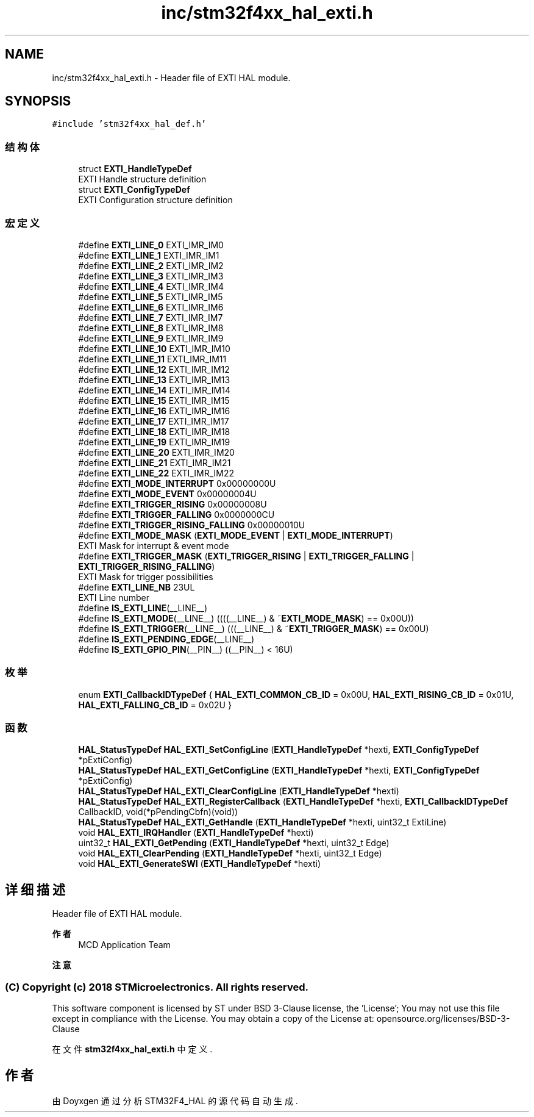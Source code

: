 .TH "inc/stm32f4xx_hal_exti.h" 3 "2020年 八月 7日 星期五" "Version 1.24.0" "STM32F4_HAL" \" -*- nroff -*-
.ad l
.nh
.SH NAME
inc/stm32f4xx_hal_exti.h \- Header file of EXTI HAL module\&.  

.SH SYNOPSIS
.br
.PP
\fC#include 'stm32f4xx_hal_def\&.h'\fP
.br

.SS "结构体"

.in +1c
.ti -1c
.RI "struct \fBEXTI_HandleTypeDef\fP"
.br
.RI "EXTI Handle structure definition "
.ti -1c
.RI "struct \fBEXTI_ConfigTypeDef\fP"
.br
.RI "EXTI Configuration structure definition "
.in -1c
.SS "宏定义"

.in +1c
.ti -1c
.RI "#define \fBEXTI_LINE_0\fP   EXTI_IMR_IM0"
.br
.ti -1c
.RI "#define \fBEXTI_LINE_1\fP   EXTI_IMR_IM1"
.br
.ti -1c
.RI "#define \fBEXTI_LINE_2\fP   EXTI_IMR_IM2"
.br
.ti -1c
.RI "#define \fBEXTI_LINE_3\fP   EXTI_IMR_IM3"
.br
.ti -1c
.RI "#define \fBEXTI_LINE_4\fP   EXTI_IMR_IM4"
.br
.ti -1c
.RI "#define \fBEXTI_LINE_5\fP   EXTI_IMR_IM5"
.br
.ti -1c
.RI "#define \fBEXTI_LINE_6\fP   EXTI_IMR_IM6"
.br
.ti -1c
.RI "#define \fBEXTI_LINE_7\fP   EXTI_IMR_IM7"
.br
.ti -1c
.RI "#define \fBEXTI_LINE_8\fP   EXTI_IMR_IM8"
.br
.ti -1c
.RI "#define \fBEXTI_LINE_9\fP   EXTI_IMR_IM9"
.br
.ti -1c
.RI "#define \fBEXTI_LINE_10\fP   EXTI_IMR_IM10"
.br
.ti -1c
.RI "#define \fBEXTI_LINE_11\fP   EXTI_IMR_IM11"
.br
.ti -1c
.RI "#define \fBEXTI_LINE_12\fP   EXTI_IMR_IM12"
.br
.ti -1c
.RI "#define \fBEXTI_LINE_13\fP   EXTI_IMR_IM13"
.br
.ti -1c
.RI "#define \fBEXTI_LINE_14\fP   EXTI_IMR_IM14"
.br
.ti -1c
.RI "#define \fBEXTI_LINE_15\fP   EXTI_IMR_IM15"
.br
.ti -1c
.RI "#define \fBEXTI_LINE_16\fP   EXTI_IMR_IM16"
.br
.ti -1c
.RI "#define \fBEXTI_LINE_17\fP   EXTI_IMR_IM17"
.br
.ti -1c
.RI "#define \fBEXTI_LINE_18\fP   EXTI_IMR_IM18"
.br
.ti -1c
.RI "#define \fBEXTI_LINE_19\fP   EXTI_IMR_IM19"
.br
.ti -1c
.RI "#define \fBEXTI_LINE_20\fP   EXTI_IMR_IM20"
.br
.ti -1c
.RI "#define \fBEXTI_LINE_21\fP   EXTI_IMR_IM21"
.br
.ti -1c
.RI "#define \fBEXTI_LINE_22\fP   EXTI_IMR_IM22"
.br
.ti -1c
.RI "#define \fBEXTI_MODE_INTERRUPT\fP   0x00000000U"
.br
.ti -1c
.RI "#define \fBEXTI_MODE_EVENT\fP   0x00000004U"
.br
.ti -1c
.RI "#define \fBEXTI_TRIGGER_RISING\fP   0x00000008U"
.br
.ti -1c
.RI "#define \fBEXTI_TRIGGER_FALLING\fP   0x0000000CU"
.br
.ti -1c
.RI "#define \fBEXTI_TRIGGER_RISING_FALLING\fP   0x00000010U"
.br
.ti -1c
.RI "#define \fBEXTI_MODE_MASK\fP   (\fBEXTI_MODE_EVENT\fP | \fBEXTI_MODE_INTERRUPT\fP)"
.br
.RI "EXTI Mask for interrupt & event mode "
.ti -1c
.RI "#define \fBEXTI_TRIGGER_MASK\fP   (\fBEXTI_TRIGGER_RISING\fP | \fBEXTI_TRIGGER_FALLING\fP | \fBEXTI_TRIGGER_RISING_FALLING\fP)"
.br
.RI "EXTI Mask for trigger possibilities "
.ti -1c
.RI "#define \fBEXTI_LINE_NB\fP   23UL"
.br
.RI "EXTI Line number "
.ti -1c
.RI "#define \fBIS_EXTI_LINE\fP(__LINE__)"
.br
.ti -1c
.RI "#define \fBIS_EXTI_MODE\fP(__LINE__)   ((((__LINE__) & ~\fBEXTI_MODE_MASK\fP) == 0x00U))"
.br
.ti -1c
.RI "#define \fBIS_EXTI_TRIGGER\fP(__LINE__)   (((__LINE__) & ~\fBEXTI_TRIGGER_MASK\fP) == 0x00U)"
.br
.ti -1c
.RI "#define \fBIS_EXTI_PENDING_EDGE\fP(__LINE__)"
.br
.ti -1c
.RI "#define \fBIS_EXTI_GPIO_PIN\fP(__PIN__)   ((__PIN__) < 16U)"
.br
.in -1c
.SS "枚举"

.in +1c
.ti -1c
.RI "enum \fBEXTI_CallbackIDTypeDef\fP { \fBHAL_EXTI_COMMON_CB_ID\fP = 0x00U, \fBHAL_EXTI_RISING_CB_ID\fP = 0x01U, \fBHAL_EXTI_FALLING_CB_ID\fP = 0x02U }"
.br
.in -1c
.SS "函数"

.in +1c
.ti -1c
.RI "\fBHAL_StatusTypeDef\fP \fBHAL_EXTI_SetConfigLine\fP (\fBEXTI_HandleTypeDef\fP *hexti, \fBEXTI_ConfigTypeDef\fP *pExtiConfig)"
.br
.ti -1c
.RI "\fBHAL_StatusTypeDef\fP \fBHAL_EXTI_GetConfigLine\fP (\fBEXTI_HandleTypeDef\fP *hexti, \fBEXTI_ConfigTypeDef\fP *pExtiConfig)"
.br
.ti -1c
.RI "\fBHAL_StatusTypeDef\fP \fBHAL_EXTI_ClearConfigLine\fP (\fBEXTI_HandleTypeDef\fP *hexti)"
.br
.ti -1c
.RI "\fBHAL_StatusTypeDef\fP \fBHAL_EXTI_RegisterCallback\fP (\fBEXTI_HandleTypeDef\fP *hexti, \fBEXTI_CallbackIDTypeDef\fP CallbackID, void(*pPendingCbfn)(void))"
.br
.ti -1c
.RI "\fBHAL_StatusTypeDef\fP \fBHAL_EXTI_GetHandle\fP (\fBEXTI_HandleTypeDef\fP *hexti, uint32_t ExtiLine)"
.br
.ti -1c
.RI "void \fBHAL_EXTI_IRQHandler\fP (\fBEXTI_HandleTypeDef\fP *hexti)"
.br
.ti -1c
.RI "uint32_t \fBHAL_EXTI_GetPending\fP (\fBEXTI_HandleTypeDef\fP *hexti, uint32_t Edge)"
.br
.ti -1c
.RI "void \fBHAL_EXTI_ClearPending\fP (\fBEXTI_HandleTypeDef\fP *hexti, uint32_t Edge)"
.br
.ti -1c
.RI "void \fBHAL_EXTI_GenerateSWI\fP (\fBEXTI_HandleTypeDef\fP *hexti)"
.br
.in -1c
.SH "详细描述"
.PP 
Header file of EXTI HAL module\&. 


.PP
\fB作者\fP
.RS 4
MCD Application Team 
.RE
.PP
\fB注意\fP
.RS 4
.RE
.PP
.SS "(C) Copyright (c) 2018 STMicroelectronics\&. All rights reserved\&."
.PP
This software component is licensed by ST under BSD 3-Clause license, the 'License'; You may not use this file except in compliance with the License\&. You may obtain a copy of the License at: opensource\&.org/licenses/BSD-3-Clause 
.PP
在文件 \fBstm32f4xx_hal_exti\&.h\fP 中定义\&.
.SH "作者"
.PP 
由 Doyxgen 通过分析 STM32F4_HAL 的 源代码自动生成\&.
